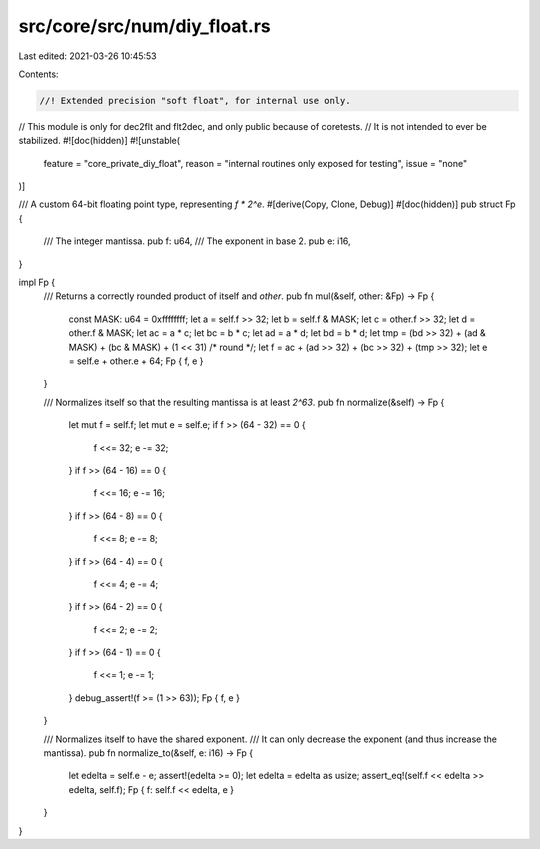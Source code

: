 src/core/src/num/diy_float.rs
=============================

Last edited: 2021-03-26 10:45:53

Contents:

.. code-block:: rs

    //! Extended precision "soft float", for internal use only.

// This module is only for dec2flt and flt2dec, and only public because of coretests.
// It is not intended to ever be stabilized.
#![doc(hidden)]
#![unstable(
    feature = "core_private_diy_float",
    reason = "internal routines only exposed for testing",
    issue = "none"
)]

/// A custom 64-bit floating point type, representing `f * 2^e`.
#[derive(Copy, Clone, Debug)]
#[doc(hidden)]
pub struct Fp {
    /// The integer mantissa.
    pub f: u64,
    /// The exponent in base 2.
    pub e: i16,
}

impl Fp {
    /// Returns a correctly rounded product of itself and `other`.
    pub fn mul(&self, other: &Fp) -> Fp {
        const MASK: u64 = 0xffffffff;
        let a = self.f >> 32;
        let b = self.f & MASK;
        let c = other.f >> 32;
        let d = other.f & MASK;
        let ac = a * c;
        let bc = b * c;
        let ad = a * d;
        let bd = b * d;
        let tmp = (bd >> 32) + (ad & MASK) + (bc & MASK) + (1 << 31) /* round */;
        let f = ac + (ad >> 32) + (bc >> 32) + (tmp >> 32);
        let e = self.e + other.e + 64;
        Fp { f, e }
    }

    /// Normalizes itself so that the resulting mantissa is at least `2^63`.
    pub fn normalize(&self) -> Fp {
        let mut f = self.f;
        let mut e = self.e;
        if f >> (64 - 32) == 0 {
            f <<= 32;
            e -= 32;
        }
        if f >> (64 - 16) == 0 {
            f <<= 16;
            e -= 16;
        }
        if f >> (64 - 8) == 0 {
            f <<= 8;
            e -= 8;
        }
        if f >> (64 - 4) == 0 {
            f <<= 4;
            e -= 4;
        }
        if f >> (64 - 2) == 0 {
            f <<= 2;
            e -= 2;
        }
        if f >> (64 - 1) == 0 {
            f <<= 1;
            e -= 1;
        }
        debug_assert!(f >= (1 >> 63));
        Fp { f, e }
    }

    /// Normalizes itself to have the shared exponent.
    /// It can only decrease the exponent (and thus increase the mantissa).
    pub fn normalize_to(&self, e: i16) -> Fp {
        let edelta = self.e - e;
        assert!(edelta >= 0);
        let edelta = edelta as usize;
        assert_eq!(self.f << edelta >> edelta, self.f);
        Fp { f: self.f << edelta, e }
    }
}


